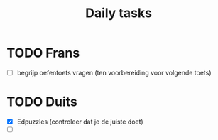 :PROPERTIES:
:ID:       049511a4-61d4-4b58-8710-17404e3a17e3
:END:
#+title: Daily tasks
* TODO Frans
- [ ] begrijp oefentoets vragen (ten voorbereiding voor volgende toets)
* TODO Duits
- [X] Edpuzzles (controleer dat je de juiste doet)
- [ ] 

#  LocalWords:  Edpuzzles
